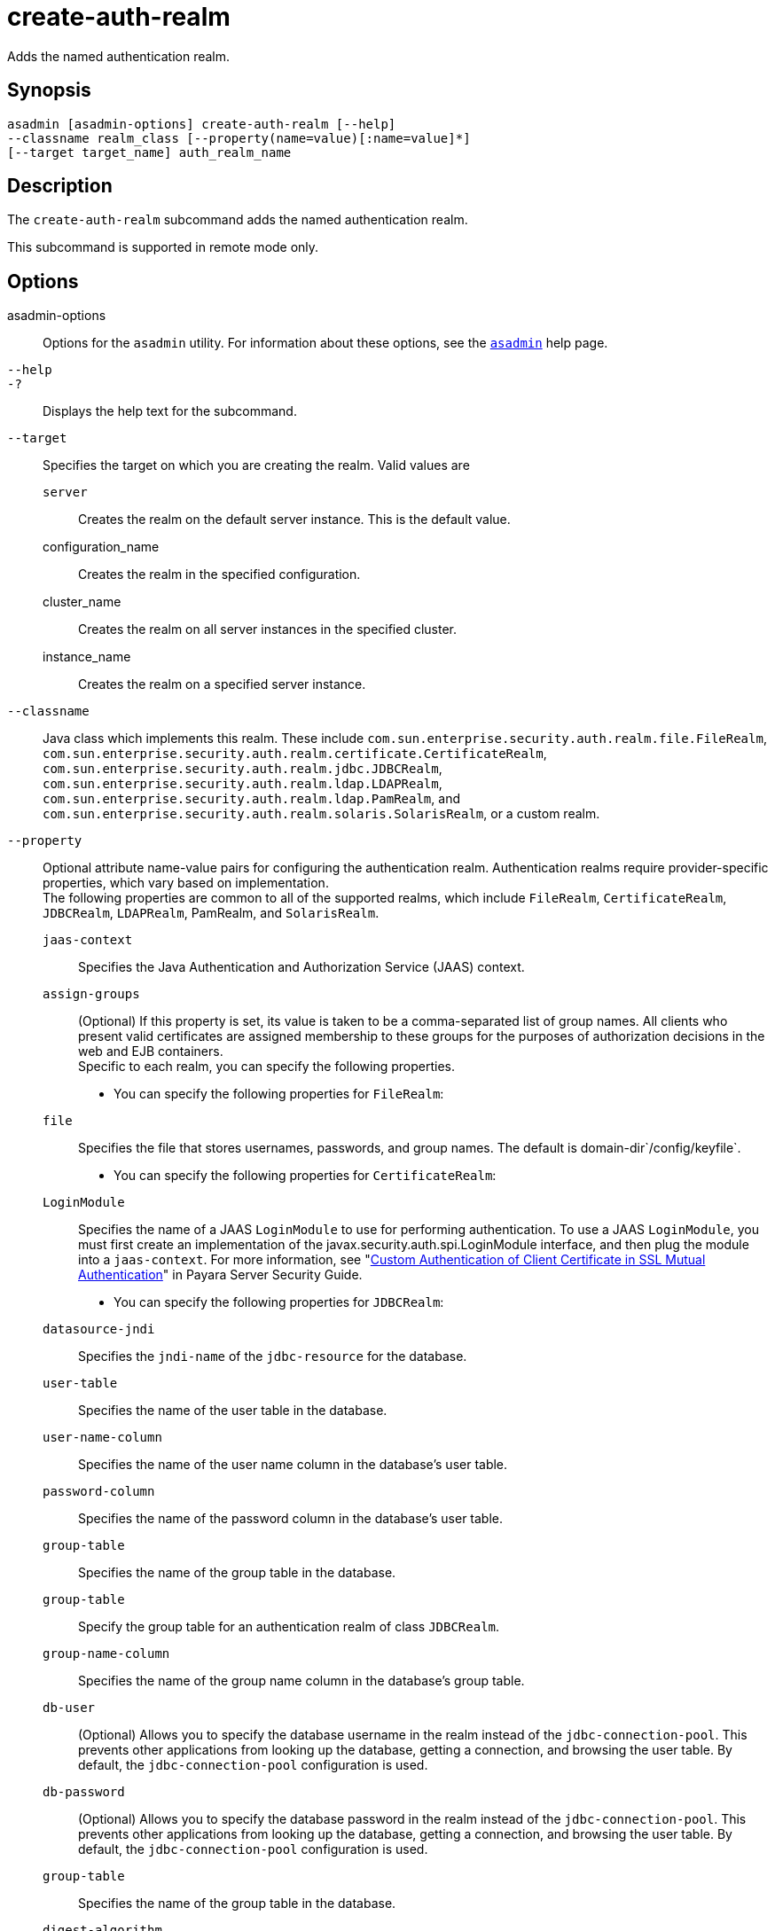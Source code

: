 [[create-auth-realm]]
= create-auth-realm

Adds the named authentication realm.

[[synopsis]]
== Synopsis

[source,shell]
----
asadmin [asadmin-options] create-auth-realm [--help]
--classname realm_class [--property(name=value)[:name=value]*]
[--target target_name] auth_realm_name
----

[[description]]
== Description

The `create-auth-realm` subcommand adds the named authentication realm.

This subcommand is supported in remote mode only.

[[options]]
== Options

asadmin-options::
  Options for the `asadmin` utility. For information about these options, see the xref:Technical Documentation/Payara Server Documentation/Command Reference/asadmin.adoc#asadmin-1m[`asadmin`] help page.
`--help`::
`-?`::
  Displays the help text for the subcommand.
`--target`::
  Specifies the target on which you are creating the realm. Valid values are +
  `server`;;
    Creates the realm on the default server instance. This is the
    default value.
  configuration_name;;
    Creates the realm in the specified configuration.
  cluster_name;;
    Creates the realm on all server instances in the specified cluster.
  instance_name;;
    Creates the realm on a specified server instance.
`--classname`::
  Java class which implements this realm. These include
  `com.sun.enterprise.security.auth.realm.file.FileRealm`,
  `com.sun.enterprise.security.auth.realm.certificate.CertificateRealm`,
  `com.sun.enterprise.security.auth.realm.jdbc.JDBCRealm`,
  `com.sun.enterprise.security.auth.realm.ldap.LDAPRealm`,
  `com.sun.enterprise.security.auth.realm.ldap.PamRealm`, and
  `com.sun.enterprise.security.auth.realm.solaris.SolarisRealm`, or a
  custom realm.
`--property`::
  Optional attribute name-value pairs for configuring the authentication realm. Authentication realms require provider-specific properties, which vary based on implementation. +
  The following properties are common to all of the supported realms, which include `FileRealm`, `CertificateRealm`, `JDBCRealm`, `LDAPRealm`, PamRealm, and `SolarisRealm`. +
  `jaas-context`;;
    Specifies the Java Authentication and Authorization Service (JAAS)
    context.
  `assign-groups`;;
    (Optional) If this property is set, its value is taken to be a comma-separated list of group names. All clients who present valid certificates are assigned membership to these groups for the purposes of authorization decisions in the web and EJB containers. +
  Specific to each realm, you can specify the following properties. +
  * You can specify the following properties for `FileRealm`: +
  `file`;;
    Specifies the file that stores usernames, passwords, and group names. The default is domain-dir`/config/keyfile`.
  * You can specify the following properties for `CertificateRealm`: +
  `LoginModule`;;
    Specifies the name of a JAAS `LoginModule` to use for performing authentication. To use a JAAS `LoginModule`, you must first create an implementation of the javax.security.auth.spi.LoginModule interface, and then plug the module into a `jaas-context`. For more information, see "xref:ROOT:Technical Documentation/Payara Server Documentation/Security Guide/system-security.adoc#custom-authentication-of-client-certificate-in-ssl-mutual-authentication[Custom Authentication of Client Certificate in SSL Mutual Authentication]" in Payara Server Security Guide.
  * You can specify the following properties for `JDBCRealm`: +
  `datasource-jndi`;;
    Specifies the `jndi-name` of the `jdbc-resource` for the database.
  `user-table`;;
    Specifies the name of the user table in the database.
  `user-name-column`;;
    Specifies the name of the user name column in the database's user table.
  `password-column`;;
    Specifies the name of the password column in the database's user table.
  `group-table`;;
    Specifies the name of the group table in the database.
  `group-table`;;
    Specify the group table for an authentication realm of class `JDBCRealm`.
  `group-name-column`;;
    Specifies the name of the group name column in the database's group table.
  `db-user`;;
    (Optional) Allows you to specify the database username in the realm instead of the `jdbc-connection-pool`. This prevents other applications from looking up the database, getting a connection, and browsing the user table. By default, the `jdbc-connection-pool` configuration is used.
  `db-password`;;
    (Optional) Allows you to specify the database password in the realm instead of the `jdbc-connection-pool`. This prevents other applications from looking up the database, getting a connection, and browsing the user table. By default, the `jdbc-connection-pool` configuration is used.
  `group-table`;;
    Specifies the name of the group table in the database.
  `digest-algorithm`;;
    (Optional) Specifies the digest algorithm. The default is `SHA-256`. You can use any algorithm supported in the JDK, or none. +

[NOTE]
====
If you have applications that depend on the `MD5` algorithm, you can override the default `SHA-25` algorithm by using the `asadmin set` subcommand:

[source,shell]
----
asadmin> set server.security-service.property.default-digest-algorithm=MD5
----

You can use the `asadmin get` subcommand to determine what algorithm is currently being used:

[source,shell]
----
asadmin> get server.security-service.property.default-digest-algorithm
----

====

  `digestrealm-password-enc-algorithm`;;
    (Optional) Specifies the algorithm for encrypting passwords stored     in the database. +

[NOTE]
====
It is a security risk not to specify a password encryption algorithm.
====

  `encoding`;;
    (Optional) Specifies the encoding. Allowed values are `Hex` and `Base64`. If digest-algorithm is specified, the default is `Hex`. If `digest-algorithm` is not specified, by default no encoding is specified.
  `charset`;;
    (Optional) Specifies the `charset` for the digest algorithm.
  * You can specify the following properties for `LDAPRealm`: +
  `directory`;;
    Specifies the LDAP URL to your server.
  `base-dn`;;
    Specifies the LDAP base DN for the location of user data. This base DN can be at any level above the user data, since a tree scope search is performed. The smaller the search tree, the better the performance.
  `search-filter`;;
    (Optional) Specifies the search filter to use to find the user. The default is `uid=%s` (`%s` expands to the subject name).
  `group-base-dn`;;
    (Optional) Specifies the base DN for the location of groups data. By default, it is same as the `base-dn`, but it can be tuned, if necessary.
  `group-search-filter`;;
    (Optional) Specifies the search filter to find group memberships for the user. The default is `uniquemember=%d` (`%d` expands to the user `elementDN`).
  `group-target`;;
    (Optional) Specifies the LDAP attribute name that contains group name entries. The default is `CN`.
  `search-bind-dn`;;
    (Optional) Specifies an optional DN used to authenticate to the directory for performing the search-filter lookup. Only required for directories that do not allow anonymous search.
  `search-bind-password`;;
    (Optional) Specifies the LDAP password for the DN given in `search-bind-dn`.

[[operands]]
== Operands

auth_realm_name::
  A short name for the realm. This name is used to refer to the realm from, for example, `web.xml`.

[[examples]]
== Examples

*Example 1 Creating a New Authentication Realm*

This example creates a new file realm.

[source,shell]
----
asadmin> create-auth-realm
--classname com.sun.enterprise.security.auth.realm.file.FileRealm 
--property file=${com.sun.aas.instanceRoot}/config/admin-keyfile:jaas-context=fileRealm file
Command create-auth-realm executed successfully
----

Where `file` is the authentication realm created.

[[exit-status]]
== Exit Status

0::
  subcommand executed successfully
1::
  error in executing the subcommand

*See Also*

* xref:Technical Documentation/Payara Server Documentation/Command Reference/asadmin.adoc#asadmin-1m[`asadmin`]
* xref:Technical Documentation/Payara Server Documentation/Command Reference/delete-auth-realm.adoc#delete-auth-realm[`delete-auth-realm`],
* xref:Technical Documentation/Payara Server Documentation/Command Reference/list-auth-realms.adoc#list-auth-realms[`list-auth-realms`]



